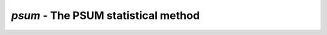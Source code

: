 ####################################
*psum* - The PSUM statistical method
####################################
